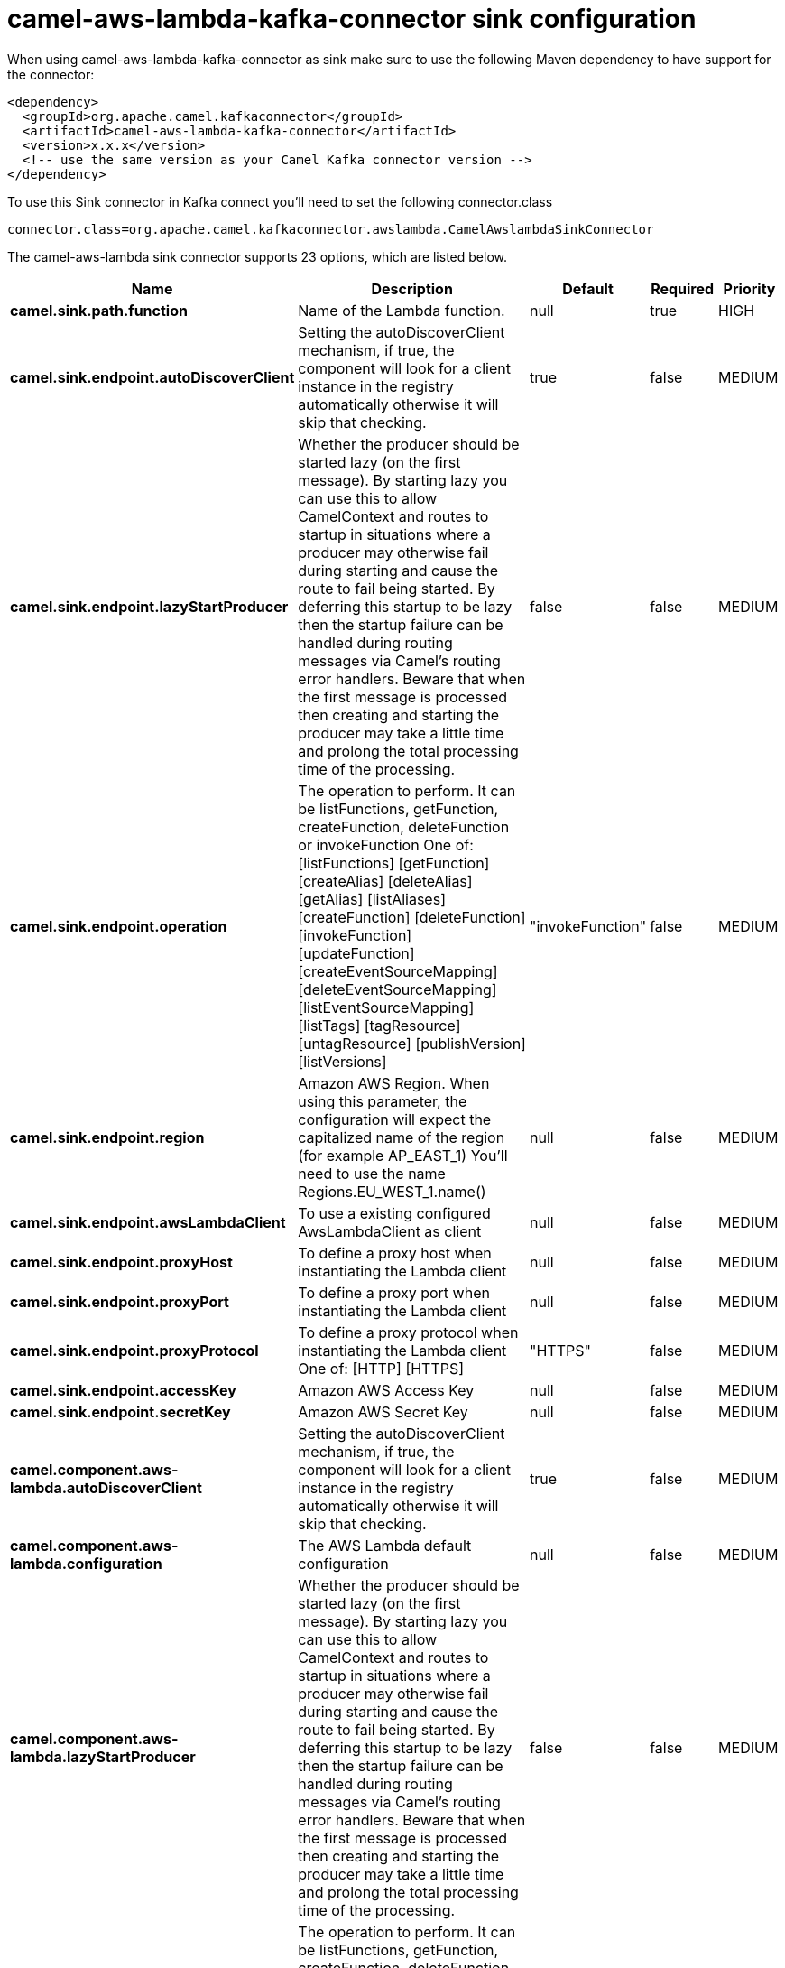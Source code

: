 // kafka-connector options: START
[[camel-aws-lambda-kafka-connector-sink]]
= camel-aws-lambda-kafka-connector sink configuration

When using camel-aws-lambda-kafka-connector as sink make sure to use the following Maven dependency to have support for the connector:

[source,xml]
----
<dependency>
  <groupId>org.apache.camel.kafkaconnector</groupId>
  <artifactId>camel-aws-lambda-kafka-connector</artifactId>
  <version>x.x.x</version>
  <!-- use the same version as your Camel Kafka connector version -->
</dependency>
----

To use this Sink connector in Kafka connect you'll need to set the following connector.class

[source,java]
----
connector.class=org.apache.camel.kafkaconnector.awslambda.CamelAwslambdaSinkConnector
----


The camel-aws-lambda sink connector supports 23 options, which are listed below.



[width="100%",cols="2,5,^1,1,1",options="header"]
|===
| Name | Description | Default | Required | Priority
| *camel.sink.path.function* | Name of the Lambda function. | null | true | HIGH
| *camel.sink.endpoint.autoDiscoverClient* | Setting the autoDiscoverClient mechanism, if true, the component will look for a client instance in the registry automatically otherwise it will skip that checking. | true | false | MEDIUM
| *camel.sink.endpoint.lazyStartProducer* | Whether the producer should be started lazy (on the first message). By starting lazy you can use this to allow CamelContext and routes to startup in situations where a producer may otherwise fail during starting and cause the route to fail being started. By deferring this startup to be lazy then the startup failure can be handled during routing messages via Camel's routing error handlers. Beware that when the first message is processed then creating and starting the producer may take a little time and prolong the total processing time of the processing. | false | false | MEDIUM
| *camel.sink.endpoint.operation* | The operation to perform. It can be listFunctions, getFunction, createFunction, deleteFunction or invokeFunction One of: [listFunctions] [getFunction] [createAlias] [deleteAlias] [getAlias] [listAliases] [createFunction] [deleteFunction] [invokeFunction] [updateFunction] [createEventSourceMapping] [deleteEventSourceMapping] [listEventSourceMapping] [listTags] [tagResource] [untagResource] [publishVersion] [listVersions] | "invokeFunction" | false | MEDIUM
| *camel.sink.endpoint.region* | Amazon AWS Region. When using this parameter, the configuration will expect the capitalized name of the region (for example AP_EAST_1) You'll need to use the name Regions.EU_WEST_1.name() | null | false | MEDIUM
| *camel.sink.endpoint.awsLambdaClient* | To use a existing configured AwsLambdaClient as client | null | false | MEDIUM
| *camel.sink.endpoint.proxyHost* | To define a proxy host when instantiating the Lambda client | null | false | MEDIUM
| *camel.sink.endpoint.proxyPort* | To define a proxy port when instantiating the Lambda client | null | false | MEDIUM
| *camel.sink.endpoint.proxyProtocol* | To define a proxy protocol when instantiating the Lambda client One of: [HTTP] [HTTPS] | "HTTPS" | false | MEDIUM
| *camel.sink.endpoint.accessKey* | Amazon AWS Access Key | null | false | MEDIUM
| *camel.sink.endpoint.secretKey* | Amazon AWS Secret Key | null | false | MEDIUM
| *camel.component.aws-lambda.autoDiscoverClient* | Setting the autoDiscoverClient mechanism, if true, the component will look for a client instance in the registry automatically otherwise it will skip that checking. | true | false | MEDIUM
| *camel.component.aws-lambda.configuration* | The AWS Lambda default configuration | null | false | MEDIUM
| *camel.component.aws-lambda.lazyStartProducer* | Whether the producer should be started lazy (on the first message). By starting lazy you can use this to allow CamelContext and routes to startup in situations where a producer may otherwise fail during starting and cause the route to fail being started. By deferring this startup to be lazy then the startup failure can be handled during routing messages via Camel's routing error handlers. Beware that when the first message is processed then creating and starting the producer may take a little time and prolong the total processing time of the processing. | false | false | MEDIUM
| *camel.component.aws-lambda.operation* | The operation to perform. It can be listFunctions, getFunction, createFunction, deleteFunction or invokeFunction One of: [listFunctions] [getFunction] [createAlias] [deleteAlias] [getAlias] [listAliases] [createFunction] [deleteFunction] [invokeFunction] [updateFunction] [createEventSourceMapping] [deleteEventSourceMapping] [listEventSourceMapping] [listTags] [tagResource] [untagResource] [publishVersion] [listVersions] | "invokeFunction" | false | MEDIUM
| *camel.component.aws-lambda.region* | Amazon AWS Region. When using this parameter, the configuration will expect the capitalized name of the region (for example AP_EAST_1) You'll need to use the name Regions.EU_WEST_1.name() | null | false | MEDIUM
| *camel.component.aws-lambda.autowiredEnabled* | Whether autowiring is enabled. This is used for automatic autowiring options (the option must be marked as autowired) by looking up in the registry to find if there is a single instance of matching type, which then gets configured on the component. This can be used for automatic configuring JDBC data sources, JMS connection factories, AWS Clients, etc. | true | false | MEDIUM
| *camel.component.aws-lambda.awsLambdaClient* | To use a existing configured AwsLambdaClient as client | null | false | MEDIUM
| *camel.component.aws-lambda.proxyHost* | To define a proxy host when instantiating the Lambda client | null | false | MEDIUM
| *camel.component.aws-lambda.proxyPort* | To define a proxy port when instantiating the Lambda client | null | false | MEDIUM
| *camel.component.aws-lambda.proxyProtocol* | To define a proxy protocol when instantiating the Lambda client One of: [HTTP] [HTTPS] | "HTTPS" | false | MEDIUM
| *camel.component.aws-lambda.accessKey* | Amazon AWS Access Key | null | false | MEDIUM
| *camel.component.aws-lambda.secretKey* | Amazon AWS Secret Key | null | false | MEDIUM
|===



The camel-aws-lambda sink connector has no converters out of the box.





The camel-aws-lambda sink connector has no transforms out of the box.





The camel-aws-lambda sink connector has no aggregation strategies out of the box.
// kafka-connector options: END
